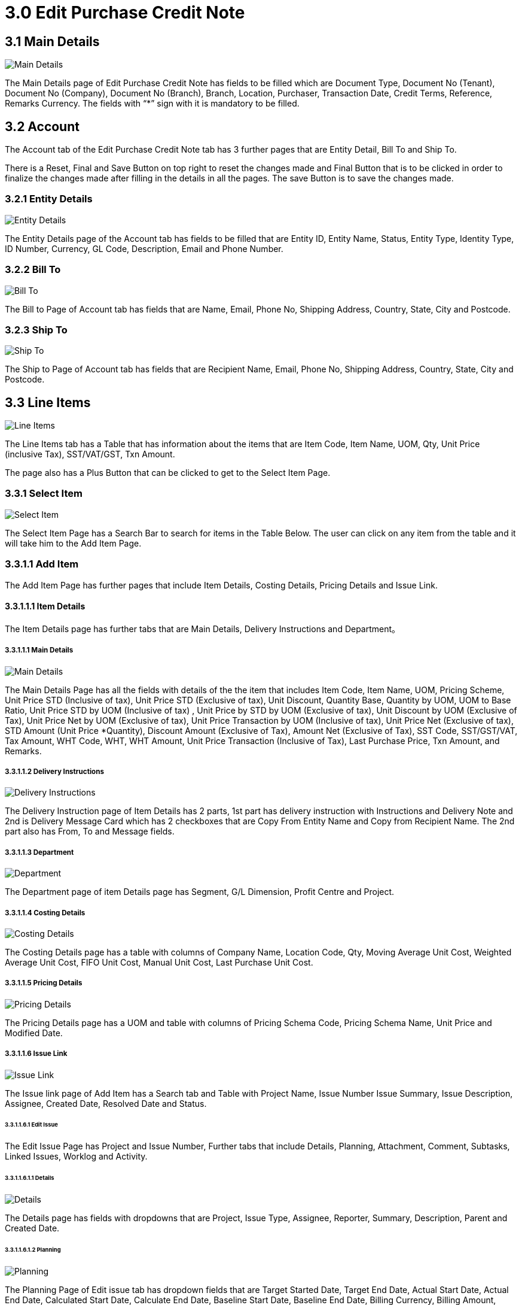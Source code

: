 [#h3_internal-purchase-credit-note_edit]
= 3.0 Edit Purchase Credit Note 

== 3.1 Main Details

image::InternalPurchaseCreditNoteApplet-InternalPurchaseCreditNoteListing-EditPurchaseCreditNote-MainDetails.png[Main Details, align = "center"]

The Main Details page of Edit Purchase Credit Note has fields to be filled which are Document Type, Document No (Tenant), Document No (Company), Document No (Branch), Branch, Location, Purchaser, Transaction Date, Credit Terms, Reference, Remarks Currency. The fields with “*” sign with it is mandatory to be filled.

== 3.2 Account

The Account tab of the Edit Purchase Credit Note tab has 3 further pages that are Entity Detail, Bill To and Ship To. 

There is a Reset, Final and Save Button on top right to reset the changes made and Final Button that is to be clicked in order to finalize the changes made after filling in the details in all the pages. The save Button is to save the changes made.

=== 3.2.1 Entity Details

image::InternalPurchaseCreditNoteApplet-InternalPurchaseCreditNoteListing-EditPurchaseCreditNote-Account-MainDetails-EntityDetails.png[Entity Details, align = "center"]

The Entity Details page of the Account tab has fields to be filled that are Entity ID, Entity Name, Status, Entity Type, Identity Type, ID Number, Currency, GL Code, Description, Email and Phone Number.

=== 3.2.2 Bill To

image::InternalPurchaseCreditNoteApplet-InternalPurchaseCreditNoteListing-EditPurchaseCreditNote-Account-MainDetails-BillTo.png[Bill To, align = "center"]

The Bill to Page of Account tab has fields that are Name, Email, Phone No, Shipping Address, Country, State, City and Postcode.

=== 3.2.3 Ship To

image::InternalPurchaseCreditNoteApplet-InternalPurchaseCreditNoteListing-EditPurchaseCreditNote-Account-MainDetails-ShipTo.png[Ship To, align = "center"]

The Ship to Page of Account tab has fields that are Recipient Name, Email, Phone No, Shipping Address, Country, State, City and Postcode.

== 3.3 Line Items

image::InternalPurchaseCreditNoteApplet-InternalPurchaseCreditNoteListing-EditPurchaseCreditNote-Account-LineItems-SelectItem-AddItem-EditIssue-LineItems.png[Line Items, align = "center"]

The Line Items tab has a Table that has information about the items that are Item Code, Item Name, UOM, Qty, Unit Price (inclusive Tax), SST/VAT/GST, Txn Amount. 

The page also has a Plus Button that can be clicked to get to the Select Item Page.

=== 3.3.1 Select Item

image::InternalPurchaseCreditNoteApplet-InternalPurchaseCreditNoteListing-CreatePurchaseCreditNote-LineItems-SelectItem.png[Select Item, align = "center"]

The Select Item Page has a Search Bar to search for items in the Table Below. The user can click on any item from the table and it will take him to the Add Item Page.

=== 3.3.1.1 Add Item

The Add Item Page has further pages that include Item Details, Costing Details, Pricing Details and Issue Link.

==== 3.3.1.1.1 Item Details

The Item Details page has further tabs that are Main Details, Delivery Instructions and Department。

===== 3.3.1.1.1 Main Details

image::InternalPurchaseCreditNoteApplet-InternalPurchaseCreditNoteListing-CreatePurchaseCreditNote-LineItems-SelectItem-AddItem-ItemDetails-MainDetails.png[Main Details, align = "center"]

The Main Details Page has all the fields with details of the the item that includes Item Code, Item Name, UOM, Pricing Scheme, Unit Price STD (Inclusive of tax), Unit Price STD (Exclusive of tax), Unit Discount, Quantity Base, Quantity by UOM, UOM to Base Ratio, Unit Price STD by UOM (Inclusive of tax) , Unit Price by STD by UOM (Exclusive of tax), Unit Discount by UOM (Exclusive of Tax), Unit Price Net by UOM  (Exclusive of tax), Unit Price Transaction by UOM  (Inclusive of tax), Unit Price Net  (Exclusive of tax), STD Amount (Unit Price *Quantity), Discount Amount (Exclusive of Tax), Amount Net (Exclusive of Tax), SST Code, SST/GST/VAT, Tax Amount, WHT Code, WHT, WHT Amount, Unit Price Transaction (Inclusive of Tax), Last Purchase Price, Txn Amount, and Remarks.

===== 3.3.1.1.2 Delivery Instructions

image::InternalPurchaseCreditNoteApplet-InternalPurchaseCreditNoteListing-CreatePurchaseCreditNote-LineItems-SelectItem-AddItem-ItemDetails-DeliveryInstruction.png[Delivery Instructions, align = "center"]

The Delivery Instruction page of Item Details has 2 parts, 1st part has delivery instruction with Instructions and Delivery Note and 2nd is Delivery Message Card which has 2 checkboxes that are Copy From Entity Name and Copy from Recipient Name. The 2nd part also has From, To and Message fields.

===== 3.3.1.1.3 Department

image::InternalPurchaseCreditNoteApplet-InternalPurchaseCreditNoteListing-CreatePurchaseCreditNote-LineItems-SelectItem-AddItem-ItemDetails-Department.png[Department, align = "center"]

The Department page of item Details page has Segment, G/L Dimension, Profit Centre and Project.

===== 3.3.1.1.4 Costing Details

image::InternalPurchaseCreditNoteApplet-InternalPurchaseCreditNoteListing-CreatePurchaseCreditNote-LineItems-SelectItem-AddItem-CastingDetails.png[Costing Details, align = "center"]

The Costing Details page has a table with columns of Company Name, Location Code, Qty, Moving Average Unit Cost, Weighted Average Unit Cost, FIFO Unit Cost, Manual Unit Cost, Last Purchase Unit Cost.

===== 3.3.1.1.5 Pricing Details

image::InternalPurchaseCreditNoteApplet-InternalPurchaseCreditNoteListing-CreatePurchaseCreditNote-LineItems-SelectItem-AddItem-PricingDetails.png[Pricing Details, align = "center"]

The Pricing Details page has a UOM and table with columns of Pricing Schema Code, Pricing Schema Name, Unit Price and Modified Date.

===== 3.3.1.1.6 Issue Link

image::InternalPurchaseCreditNoteApplet-InternalPurchaseCreditNoteListing-CreatePurchaseCreditNote-LineItems-SelectItem-AddItem-IssueLink.png[Issue Link, align = "center"]

The Issue link page of Add Item has a Search tab and Table with Project Name, Issue Number Issue Summary, Issue Description, Assignee, Created Date, Resolved Date and Status.

====== 3.3.1.1.6.1 Edit Issue

The Edit Issue Page has Project and Issue Number, Further tabs that include Details, Planning, Attachment, Comment, Subtasks, Linked Issues, Worklog and Activity.

====== 3.3.1.1.6.1.1 Details

image::InternalPurchaseCreditNoteApplet-InternalPurchaseCreditNoteListing-EditPurchaseCreditNote-Account-LineItems-SelectItem-AddItem-IssueLink-EditIssue-Details.png[Details, align = "center"]

The Details page has fields with dropdowns that are Project, Issue Type, Assignee, Reporter, Summary, Description, Parent and Created Date.

====== 3.3.1.1.6.1.2 Planning

image::InternalPurchaseCreditNoteApplet-InternalPurchaseCreditNoteListing-EditPurchaseCreditNote-Account-LineItems-SelectItem-AddItem-IssueLink-EditIssue-Planning.png[Planning, align = "center"]

The Planning Page of Edit issue tab has dropdown fields that are Target Started Date, Target End Date, Actual Start Date, Actual End Date, Calculated Start Date, Calculate End Date, Baseline Start Date, Baseline End Date, Billing Currency, Billing Amount, Story Point, Manday Target, Manday Actual, Manday Allocated, Manday Billing.

====== 3.3.1.1.6.1.3 Attachment

image::InternalPurchaseCreditNoteApplet-InternalPurchaseCreditNoteListing-EditPurchaseCreditNote-Account-LineItems-SelectItem-AddItem-IssueLink-EditIssue-Attachment.png[Attachment, align = "center"]

The Attachment page of the Edit Issue page has an Upload file button or Drag and Drop file Anywhere option.

====== 3.3.1.1.6.1.4 Comment

image::InternalPurchaseCreditNoteApplet-InternalPurchaseCreditNoteListing-EditPurchaseCreditNote-Account-LineItems-SelectItem-AddItem-IssueLink-EditIssue-Comment.png[Comment, align = "center"]

The Comment Page of Edit issue page has a Search Bar to search for comments in the table below and a plus button to create new comments.

The table has columns which have Date, User and Comment.

====== 3.3.1.1.6.1.5 Subtask

image::InternalPurchaseCreditNoteApplet-InternalPurchaseCreditNoteListing-EditPurchaseCreditNote-Account-LineItems-SelectItem-AddItem-IssueLink-EditIssue-SubTask.png[Sub Task, align = "center"]

The Subtask page  of Edit issue page has a Search Bar to search for issues in the table below and Plus Sign Button to create issue under subtasks.

The table has columns that are Issue Type, Issue Number and Summary.

====== 3.3.1.1.6.1.6 Linked Issues

image::InternalPurchaseCreditNoteApplet-InternalPurchaseCreditNoteListing-EditPurchaseCreditNote-Account-LineItems-SelectItem-AddItem-IssueLink-EditIssue-LinkedIssues.png[Linked Issues, align = "center"]

The Linked Issue page has a Search Bar to search for projects or  issues in the table below and Plus Sign Button to create linked issues.

The table has columns that are Project, Issue Type, Issue Number, Summary, Description, Assignee, Due Date and Status.

====== 3.3.1.1.6.1.7 Worklog

image::InternalPurchaseCreditNoteApplet-InternalPurchaseCreditNoteListing-EditPurchaseCreditNote-Account-LineItems-SelectItem-AddItem-IssueLink-EditIssue-Worklogs.png[Worklog, align = "center"]

The Worklog page has a Search Bar to search for worklogs in the table below and Plus Sign Button to Create /Log Work. 

====== 3.3.1.1.6.1.8 Log Time

image::InternalPurchaseCreditNoteApplet-InternalPurchaseCreditNoteListing-EditPurchaseCreditNote-Account-LineItems-SelectItem-AddItem-IssueLink-EditIssue-Worklogs-LogWork.png[Log Work, align = "center"]

The user will get to the Log Work page by clicking on the Plus Sign Button on the worklog page. This page has fields that are Activity Type, Duration and Description.

====== 3.3.1.1.6.1.9 Activity

image::InternalPurchaseCreditNoteApplet-InternalPurchaseCreditNoteListing-EditPurchaseCreditNote-Account-LineItems-SelectItem-AddItem-IssueLink-EditIssue-Activity.png[Activity, align = "center"]

The Activity page of the Edit Issue tab has Project, Issue Number and a Search Bar to search for Activity in the table below.
The Table below has columns that are Date, User and Activities.

== 3.4 Payment

image::InternalPurchaseCreditNoteApplet-InternalPurchaseCreditNoteListing-EditPurchaseCreditNote-Payment.png[Payment, align = "center"]

The Payment tab of Edit Purchase Credit Note has a Plus button to get to the Add Payment page and table below that has Payment Method, Date, Paid Amount and Remarks.

=== 3.4.1 Add Payment

image::InternalPurchaseCreditNoteApplet-InternalPurchaseCreditNoteListing-EditPurchaseCreditNote-Payment-AddPayment.png[Add Payment, align = "center"]

The Add Payment page has Settlement Method dropdown with Add Button on top right that should be clicked after selecting the Method.

== 3.5 Department HDR

image::InternalPurchaseCreditNoteApplet-InternalPurchaseCreditNoteListing-EditPurchaseCreditNote-DepartmentHdr.png[Department HDR, align = "center"]

The Department Hdr tab of edit Purchase Credit Note has Segment, G/L Dimension. Profit Centre and Project dropdowns.

== 3.6 Contra

image::InternalPurchaseCreditNoteApplet-InternalPurchaseCreditNoteListing-EditPurchaseCreditNote-Contra.png[Contra, align = "center"]

The Contra tab of Edit  Purchase Credit Note has table that has columns with Server Doc Type, Status, Date and Amount Contra.

There is a Plus sign button to get to select document page.

=== 3.6.1 Select Document

image::InternalPurchaseCreditNoteApplet-InternalPurchaseCreditNoteListing-EditPurchaseCreditNote-Contra-SelectDocument.png[Select Document, align = "center"]

The Select Document page has a search bar and table with columns of Doc No, Branch, Server Doc Type and Status.

== 3.7 Doc Link

image::InternalPurchaseCreditNoteApplet-InternalPurchaseCreditNoteListing-EditPurchaseCreditNote-Account-LineItems-SelectItem-AddItem-ItemDetails-DocLink-CopyFrom.png[Copied From, align = "center"]

The Doc Link page has 2 tabs that are Copied From and Copied To.

=== 3.7.1 Copied From

image::InternalPurchaseCreditNoteApplet-InternalPurchaseCreditNoteListing-EditPurchaseCreditNote-Account-LineItems-SelectItem-AddItem-ItemDetails-DocLink-CopyTo.png[Copied To, align = "center"]

The Copied From page of Doc Link has a table with Doc No, Branch, Server Doc Type and Status.

=== 3.7.2 Copied To

The Copied To page of Doc Link has a table with Doc No, Branch, Server Doc Type and Status.

== 3.8 Attachment

image::InternalPurchaseCreditNoteApplet-InternalPurchaseCreditNoteListing-EditPurchaseCreditNote-Attachment.png[Attachment, align = "center"]

The attachment page has  a table with columns that are File Name, Size, Updated Date and Updated By.

There is also a plus sign Button to get to Add Payment Page.

=== 3.8.1 Add Attachment

image::InternalPurchaseCreditNoteApplet-InternalPurchaseCreditNoteListing-EditPurchaseCreditNote-Attachment-AddAttachment.png[Add Attachment, align = "center"]

The Add Attachment page has Upload File Button and Add button on top right to add the file after the upload.

== 3.9 Export

image::InternalPurchaseCreditNoteApplet-InternalPurchaseCreditNoteListing-EditPurchaseCreditNote-Export.png[Export, align = "center"]

The Export page of Edit Purchase Credit Note has a dropdown of Printable Format and Export as PDF button.

